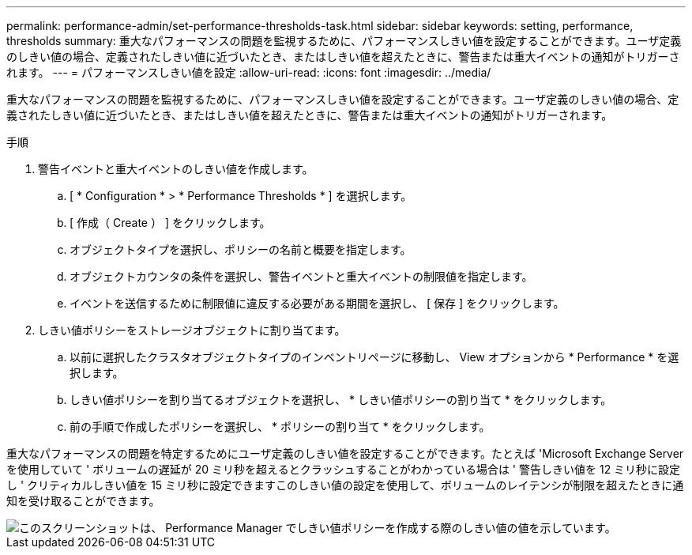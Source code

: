 ---
permalink: performance-admin/set-performance-thresholds-task.html 
sidebar: sidebar 
keywords: setting, performance, thresholds 
summary: 重大なパフォーマンスの問題を監視するために、パフォーマンスしきい値を設定することができます。ユーザ定義のしきい値の場合、定義されたしきい値に近づいたとき、またはしきい値を超えたときに、警告または重大イベントの通知がトリガーされます。 
---
= パフォーマンスしきい値を設定
:allow-uri-read: 
:icons: font
:imagesdir: ../media/


[role="lead"]
重大なパフォーマンスの問題を監視するために、パフォーマンスしきい値を設定することができます。ユーザ定義のしきい値の場合、定義されたしきい値に近づいたとき、またはしきい値を超えたときに、警告または重大イベントの通知がトリガーされます。

.手順
. 警告イベントと重大イベントのしきい値を作成します。
+
.. [ * Configuration * > * Performance Thresholds * ] を選択します。
.. [ 作成（ Create ） ] をクリックします。
.. オブジェクトタイプを選択し、ポリシーの名前と概要を指定します。
.. オブジェクトカウンタの条件を選択し、警告イベントと重大イベントの制限値を指定します。
.. イベントを送信するために制限値に違反する必要がある期間を選択し、 [ 保存 ] をクリックします。


. しきい値ポリシーをストレージオブジェクトに割り当てます。
+
.. 以前に選択したクラスタオブジェクトタイプのインベントリページに移動し、 View オプションから * Performance * を選択します。
.. しきい値ポリシーを割り当てるオブジェクトを選択し、 * しきい値ポリシーの割り当て * をクリックします。
.. 前の手順で作成したポリシーを選択し、 * ポリシーの割り当て * をクリックします。




重大なパフォーマンスの問題を特定するためにユーザ定義のしきい値を設定することができます。たとえば 'Microsoft Exchange Server を使用していて ' ボリュームの遅延が 20 ミリ秒を超えるとクラッシュすることがわかっている場合は ' 警告しきい値を 12 ミリ秒に設定し ' クリティカルしきい値を 15 ミリ秒に設定できますこのしきい値の設定を使用して、ボリュームのレイテンシが制限を超えたときに通知を受け取ることができます。

image::../media/opm-threshold-creation-example-perf-admin.gif[このスクリーンショットは、 Performance Manager でしきい値ポリシーを作成する際のしきい値の値を示しています。]
